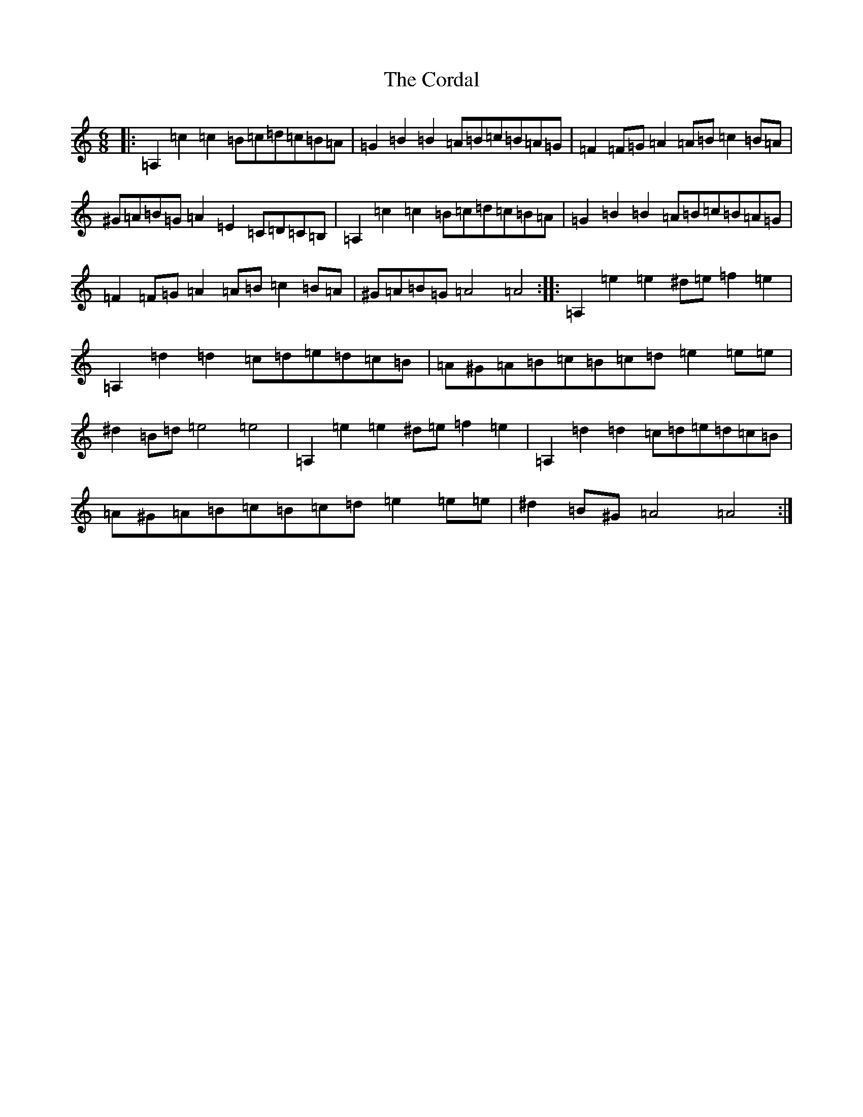 X: 20225
T: Cordal, The
S: https://thesession.org/tunes/864#setting14033
Z: D Major
R: jig
M: 6/8
L: 1/8
K: C Major
|:=A,2=c2=c2=B=c=d=c=B=A|=G2=B2=B2=A=B=c=B=A=G|=F2=F=G=A2=A=B=c2=B=A|^G=A=B=G=A2=E2=C=D=C=B,|=A,2=c2=c2=B=c=d=c=B=A|=G2=B2=B2=A=B=c=B=A=G|=F2=F=G=A2=A=B=c2=B=A|^G=A=B=G=A4=A4:||:=A,2=e2=e2^d=e=f2=e2|=A,2=d2=d2=c=d=e=d=c=B|=A^G=A=B=c=B=c=d=e2=e=e|^d2=B=d=e4=e4|=A,2=e2=e2^d=e=f2=e2|=A,2=d2=d2=c=d=e=d=c=B|=A^G=A=B=c=B=c=d=e2=e=e|^d2=B^G=A4=A4:|